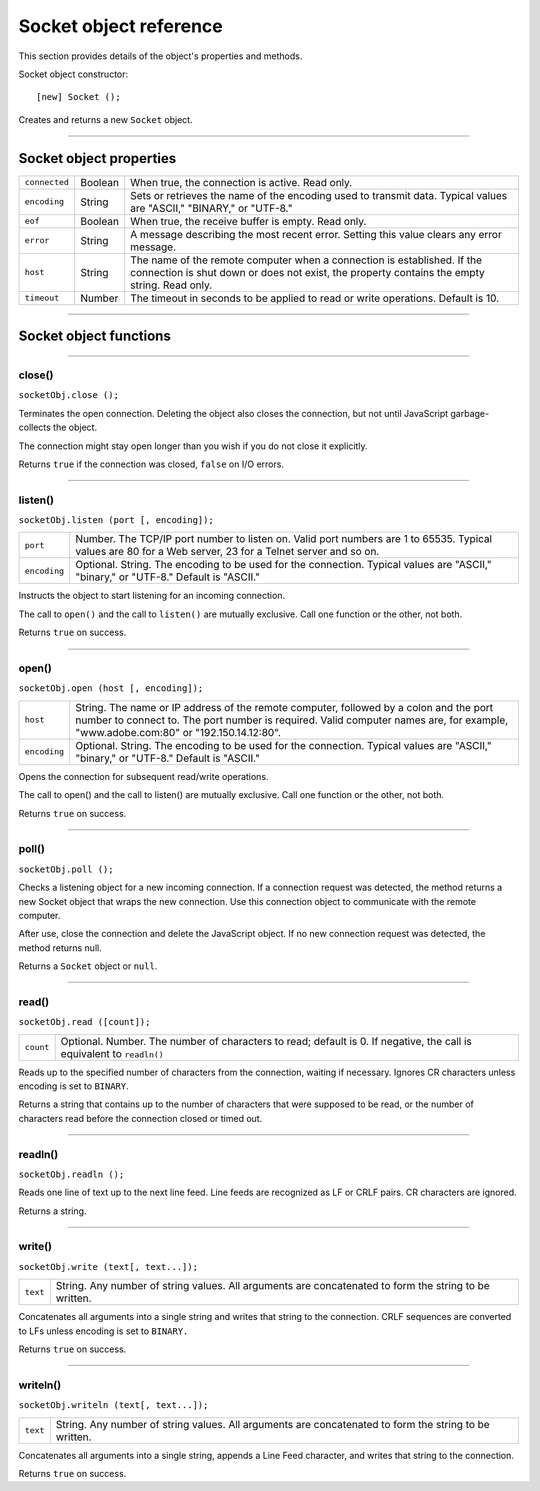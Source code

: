 .. _socket-object-reference:

Socket object reference
=======================
This section provides details of the object's properties and methods.

Socket object constructor::

  [new] Socket ();

Creates and returns a new ``Socket`` object.

--------------------------------------------------------------------------------

.. _socket-object-properties:

Socket object properties
-----------------------

=============  =======  =================================================================
``connected``  Boolean  When true, the connection is active. Read only.
``encoding``   String   Sets or retrieves the name of the encoding used to transmit data.
                        Typical values are "ASCII," "BINARY," or "UTF-8."
``eof``        Boolean  When true, the receive buffer is empty. Read only.
``error``      String   A message describing the most recent error.
                        Setting this value clears any error message.
``host``       String   The name of the remote computer when a connection is established.
                        If the connection is shut down or does not exist, the property
                        contains the empty string. Read only.
``timeout``    Number   The timeout in seconds to be applied to read or write operations.
                        Default is 10.
=============  =======  =================================================================

--------------------------------------------------------------------------------

.. _socket-object-functions:

Socket object functions
-----------------------

--------------------------------------------------------------------------------

.. _socket-object-functions-close:

close()
*******
``socketObj.close ();``

Terminates the open connection. Deleting the object also closes the connection, but not until
JavaScript garbage-collects the object.

The connection might stay open longer than you wish if you do not close it explicitly.

Returns ``true`` if the connection was closed, ``false`` on I/O errors.

--------------------------------------------------------------------------------

.. _socket-object-functions-listen:

listen()
********
``socketObj.listen (port [, encoding]);``

============  ===============================================================================
``port``      Number. The TCP/IP port number to listen on. Valid port numbers are 1 to 65535.
              Typical values are 80 for a Web server, 23 for a Telnet server and so on.
``encoding``  Optional. String. The encoding to be used for the connection.
              Typical values are "ASCII," "binary," or "UTF-8." Default is "ASCII."
============  ===============================================================================

Instructs the object to start listening for an incoming connection.

The call to ``open()`` and the call to ``listen()`` are mutually exclusive.
Call one function or the other, not both.

Returns ``true`` on success.

--------------------------------------------------------------------------------

.. _socket-object-functions-open:

open()
******
``socketObj.open (host [, encoding]);``

============  ===============================================================================
``host``      String. The name or IP address of the remote computer, followed by a colon and the
              port number to connect to. The port number is required. Valid computer names are,
              for example, "www.adobe.com:80" or "192.150.14.12:80".
``encoding``  Optional. String. The encoding to be used for the connection.
              Typical values are "ASCII," "binary," or "UTF-8." Default is "ASCII."
============  ===============================================================================

Opens the connection for subsequent read/write operations.

The call to open() and the call to listen() are mutually exclusive.
Call one function or the other, not both.

Returns ``true`` on success.

--------------------------------------------------------------------------------

.. _socket-object-functions-poll:

poll()
******
``socketObj.poll ();``

Checks a listening object for a new incoming connection. If a connection request was detected, the
method returns a new Socket object that wraps the new connection. Use this connection object to
communicate with the remote computer.

After use, close the connection and delete the JavaScript object.
If no new connection request was detected, the method returns null.

Returns a ``Socket`` object or ``null``.

--------------------------------------------------------------------------------

.. _socket-object-functions-read:

read()
******
``socketObj.read ([count]);``

=========  =================================================================
``count``  Optional. Number. The number of characters to read; default is 0.
           If negative, the call is equivalent to ``readln()``
=========  =================================================================

Reads up to the specified number of characters from the connection, waiting if necessary.
Ignores CR characters unless encoding is set to ``BINARY``.

Returns a string that contains up to the number of characters that were supposed to be read, or the
number of characters read before the connection closed or timed out.

--------------------------------------------------------------------------------

.. _socket-object-functions-readln:

readln()
********
``socketObj.readln ();``

Reads one line of text up to the next line feed. Line feeds are recognized as LF or CRLF pairs.
CR characters are ignored.

Returns a string.

--------------------------------------------------------------------------------

.. _socket-object-functions-write:

write()
*******
``socketObj.write (text[, text...]);``

========  ===============================================================================
``text``  String. Any number of string values. All arguments are concatenated to form the
          string to be written.
========  ===============================================================================

Concatenates all arguments into a single string and writes that string to the connection.
CRLF sequences are converted to LFs unless encoding is set to ``BINARY.``

Returns ``true`` on success.

--------------------------------------------------------------------------------

.. _socket-object-functions-writeln:

writeln()
*********
``socketObj.writeln (text[, text...]);``

========  ===============================================================================
``text``  String. Any number of string values. All arguments are concatenated to form the
          string to be written.
========  ===============================================================================

Concatenates all arguments into a single string, appends a Line Feed character,
and writes that string to the connection.

Returns ``true`` on success.
